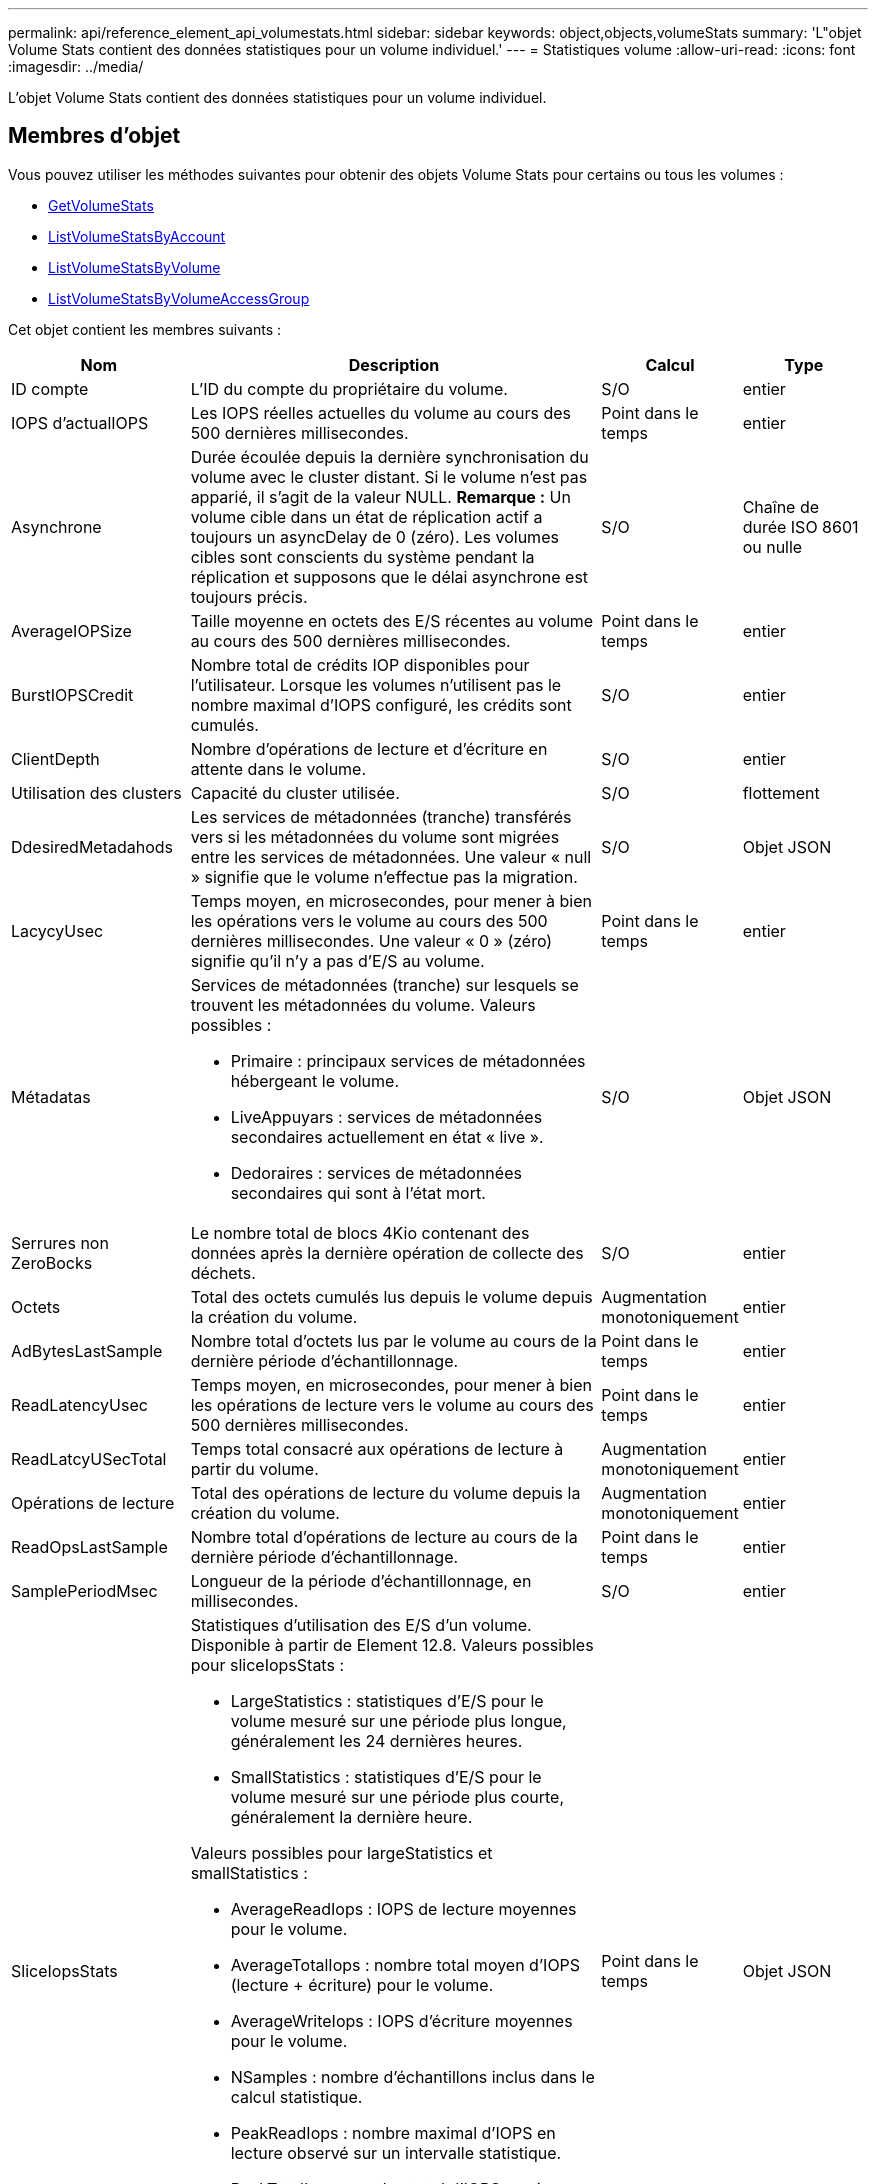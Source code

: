 ---
permalink: api/reference_element_api_volumestats.html 
sidebar: sidebar 
keywords: object,objects,volumeStats 
summary: 'L"objet Volume Stats contient des données statistiques pour un volume individuel.' 
---
= Statistiques volume
:allow-uri-read: 
:icons: font
:imagesdir: ../media/


[role="lead"]
L'objet Volume Stats contient des données statistiques pour un volume individuel.



== Membres d'objet

Vous pouvez utiliser les méthodes suivantes pour obtenir des objets Volume Stats pour certains ou tous les volumes :

* xref:reference_element_api_getvolumestats.adoc[GetVolumeStats]
* xref:reference_element_api_listvolumestatsbyaccount.adoc[ListVolumeStatsByAccount]
* xref:reference_element_api_listvolumestatsbyvolume.adoc[ListVolumeStatsByVolume]
* xref:reference_element_api_listvolumestatsbyvolumeaccessgroup.adoc[ListVolumeStatsByVolumeAccessGroup]


Cet objet contient les membres suivants :

[cols="20,50,15,15"]
|===
| Nom | Description | Calcul | Type 


 a| 
ID compte
 a| 
L'ID du compte du propriétaire du volume.
 a| 
S/O
 a| 
entier



 a| 
IOPS d'actualIOPS
 a| 
Les IOPS réelles actuelles du volume au cours des 500 dernières millisecondes.
 a| 
Point dans le temps
 a| 
entier



 a| 
Asynchrone
 a| 
Durée écoulée depuis la dernière synchronisation du volume avec le cluster distant. Si le volume n'est pas apparié, il s'agit de la valeur NULL. *Remarque :* Un volume cible dans un état de réplication actif a toujours un asyncDelay de 0 (zéro). Les volumes cibles sont conscients du système pendant la réplication et supposons que le délai asynchrone est toujours précis.
 a| 
S/O
 a| 
Chaîne de durée ISO 8601 ou nulle



 a| 
AverageIOPSize
 a| 
Taille moyenne en octets des E/S récentes au volume au cours des 500 dernières millisecondes.
 a| 
Point dans le temps
 a| 
entier



 a| 
BurstIOPSCredit
 a| 
Nombre total de crédits IOP disponibles pour l'utilisateur. Lorsque les volumes n'utilisent pas le nombre maximal d'IOPS configuré, les crédits sont cumulés.
 a| 
S/O
 a| 
entier



 a| 
ClientDepth
 a| 
Nombre d'opérations de lecture et d'écriture en attente dans le volume.
 a| 
S/O
 a| 
entier



 a| 
Utilisation des clusters
 a| 
Capacité du cluster utilisée.
 a| 
S/O
 a| 
flottement



 a| 
DdesiredMetadahods
 a| 
Les services de métadonnées (tranche) transférés vers si les métadonnées du volume sont migrées entre les services de métadonnées. Une valeur « null » signifie que le volume n'effectue pas la migration.
 a| 
S/O
 a| 
Objet JSON



 a| 
LacycyUsec
 a| 
Temps moyen, en microsecondes, pour mener à bien les opérations vers le volume au cours des 500 dernières millisecondes. Une valeur « 0 » (zéro) signifie qu'il n'y a pas d'E/S au volume.
 a| 
Point dans le temps
 a| 
entier



 a| 
Métadatas
 a| 
Services de métadonnées (tranche) sur lesquels se trouvent les métadonnées du volume. Valeurs possibles :

* Primaire : principaux services de métadonnées hébergeant le volume.
* LiveAppuyars : services de métadonnées secondaires actuellement en état « live ».
* Dedoraires : services de métadonnées secondaires qui sont à l'état mort.

 a| 
S/O
 a| 
Objet JSON



 a| 
Serrures non ZeroBocks
 a| 
Le nombre total de blocs 4Kio contenant des données après la dernière opération de collecte des déchets.
 a| 
S/O
 a| 
entier



 a| 
Octets
 a| 
Total des octets cumulés lus depuis le volume depuis la création du volume.
 a| 
Augmentation monotoniquement
 a| 
entier



 a| 
AdBytesLastSample
 a| 
Nombre total d'octets lus par le volume au cours de la dernière période d'échantillonnage.
 a| 
Point dans le temps
 a| 
entier



 a| 
ReadLatencyUsec
 a| 
Temps moyen, en microsecondes, pour mener à bien les opérations de lecture vers le volume au cours des 500 dernières millisecondes.
 a| 
Point dans le temps
 a| 
entier



 a| 
ReadLatcyUSecTotal
 a| 
Temps total consacré aux opérations de lecture à partir du volume.
 a| 
Augmentation monotoniquement
 a| 
entier



 a| 
Opérations de lecture
 a| 
Total des opérations de lecture du volume depuis la création du volume.
 a| 
Augmentation monotoniquement
 a| 
entier



 a| 
ReadOpsLastSample
 a| 
Nombre total d'opérations de lecture au cours de la dernière période d'échantillonnage.
 a| 
Point dans le temps
 a| 
entier



 a| 
SamplePeriodMsec
 a| 
Longueur de la période d'échantillonnage, en millisecondes.
 a| 
S/O
 a| 
entier



 a| 
SliceIopsStats
 a| 
Statistiques d'utilisation des E/S d'un volume. Disponible à partir de Element 12.8. Valeurs possibles pour sliceIopsStats :

* LargeStatistics : statistiques d'E/S pour le volume mesuré sur une période plus longue, généralement les 24 dernières heures.
* SmallStatistics : statistiques d'E/S pour le volume mesuré sur une période plus courte, généralement la dernière heure.


Valeurs possibles pour largeStatistics et smallStatistics :

* AverageReadIops : IOPS de lecture moyennes pour le volume.
* AverageTotalIops : nombre total moyen d'IOPS (lecture + écriture) pour le volume.
* AverageWriteIops : IOPS d'écriture moyennes pour le volume.
* NSamples : nombre d'échantillons inclus dans le calcul statistique.
* PeakReadIops : nombre maximal d'IOPS en lecture observé sur un intervalle statistique.
* PeakTotalIops : nombre total d'IOPS maximum observé sur un intervalle statistique.
* PeakWriteIops : IOPS d'écriture maximales observées sur un intervalle statistique.
* SliceID : ID de volume ou ID de coupe

 a| 
Point dans le temps
 a| 
Objet JSON



 a| 
accélérateur
 a| 
Valeur flottante comprise entre 0 et 1 qui représente le volume d'accélération que le système règle les clients en dessous de leur nombre maximal d'IOPS en raison de la réplication de données, d'erreurs transitoires et de snapshots effectués.
 a| 
S/O
 a| 
flottement



 a| 
horodatage
 a| 
Heure actuelle au format UTC+0.
 a| 
S/O
 a| 
Chaîne de date ISO 8601



 a| 
Les reads sans alignement
 a| 
Total cumulé des opérations de lecture non alignées sur un volume depuis la création du volume.
 a| 
Augmentation monotoniquement
 a| 
entier



 a| 
Non-aligneWrites
 a| 
Total cumulé des opérations d'écriture non alignées sur un volume depuis la création du volume.
 a| 
Augmentation monotoniquement
 a| 
entier



 a| 
Groupes d'accès de volume
 a| 
Liste des ID des groupes d'accès de volume auxquels un volume appartient.
 a| 
S/O
 a| 
tableau entier



 a| 
ID de volume
 a| 
ID du volume.
 a| 
S/O
 a| 
entier



 a| 
Taille de volume
 a| 
Capacité totale provisionnée en octets.
 a| 
S/O
 a| 
entier



 a| 
Utilisation du volume
 a| 
Valeur à virgule flottante qui décrit la manière dont le client utilise les capacités d'entrée/sortie du volume en comparaison avec le paramètre maxIOPS QoS pour ce volume. Valeurs possibles :

* 0: Le client n'utilise pas le volume.
* 0.01 à 0.99 : le client n'utilise pas intégralement les capacités IOPS du volume.
* 1.00 : le client utilise pleinement le volume jusqu'à la limite IOPS définie par le paramètre maxIOPS.
* > 1.00 : le client utilise plus que la limite définie par maxIOPS. Ceci est possible lorsque le paramètre burstIOPS QoS est défini sur supérieur à maxIOPS. Par exemple, si maxIOPS est défini sur 1000 et que burstIOPS est défini sur 2000, le `volumeUtilization` la valeur est de 2.00 si le client utilise entièrement le volume.

 a| 
S/O
 a| 
flottement



 a| 
Octets
 a| 
Total des octets cumulés écrits sur le volume depuis la création du volume.
 a| 
Augmentation monotoniquement
 a| 
entier



 a| 
WriteBytesLastSample
 a| 
Nombre total d'octets écrits sur le volume au cours de la dernière période d'échantillonnage.
 a| 
Augmentation monotoniquement
 a| 
entier



 a| 
WriteLatencyUsec
 a| 
Temps moyen, en microsecondes, pour traiter les opérations d'écriture sur un volume au cours des 500 dernières millisecondes.
 a| 
Point dans le temps
 a| 
entier



 a| 
WriteLatencyUSecTotal
 a| 
Temps total consacré aux opérations d'écriture sur le volume
 a| 
Augmentation monotoniquement
 a| 
entier



 a| 
WriteOps
 a| 
Total cumulé des opérations d'écriture sur le volume depuis la création du volume.
 a| 
Augmentation monotoniquement
 a| 
entier



 a| 
WriteLastOpsSample
 a| 
Nombre total d'opérations d'écriture au cours de la dernière période d'échantillonnage.
 a| 
Point dans le temps
 a| 
entier



 a| 
ZeroBLocks
 a| 
Le nombre total de blocs de 4 Ko vides sans données après la dernière opération de collecte des déchets.
 a| 
Point dans le temps
 a| 
entier

|===